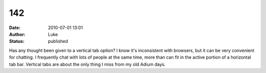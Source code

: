 142
###
:date: 2010-07-01 13:01
:author: Luke
:status: published

Has any thought been given to a vertical tab option? I know it's inconsistent with browsers, but it can be very convenient for chatting. I frequently chat with lots of people at the same time, more than can fit in the active portion of a horizontal tab bar. Vertical tabs are about the only thing I miss from my old Adium days.
